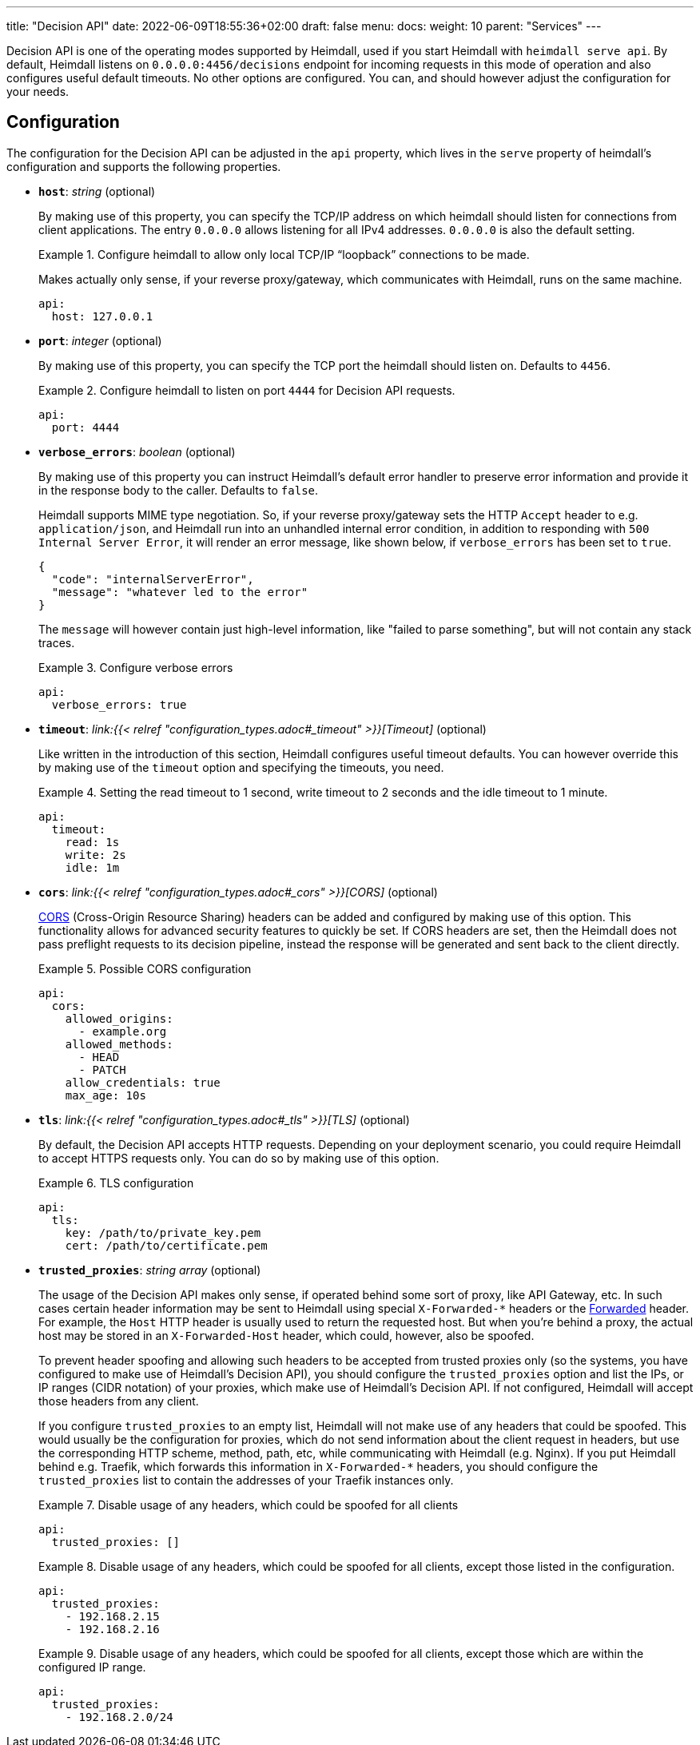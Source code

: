 ---
title: "Decision API"
date: 2022-06-09T18:55:36+02:00
draft: false
menu: 
  docs:
    weight: 10
    parent: "Services"
---

Decision API is one of the operating modes supported by Heimdall, used if you start Heimdall with `heimdall serve api`. By default, Heimdall listens on `0.0.0.0:4456/decisions` endpoint for incoming requests in this mode of operation and also configures useful default timeouts. No other options are configured. You can, and should however adjust the configuration for your needs.

== Configuration

The configuration for the Decision API can be adjusted in the `api` property, which lives in the `serve` property of heimdall's configuration and supports the following properties.

* *`host`*: _string_ (optional)
+
By making use of this property, you can specify the TCP/IP address on which heimdall should listen for connections from client applications. The entry `0.0.0.0` allows listening for all IPv4 addresses. `0.0.0.0` is also the default setting.
+
.Configure heimdall to allow only local TCP/IP “loopback” connections to be made.
====
Makes actually only sense, if your reverse proxy/gateway, which communicates with Heimdall, runs on the same machine.

[source, yaml]
----
api:
  host: 127.0.0.1
----
====

* *`port`*: _integer_ (optional)
+
By making use of this property, you can specify the TCP port the heimdall should listen on. Defaults to `4456`.
+
.Configure heimdall to listen on port `4444` for Decision API requests.
====
[source, yaml]
----
api:
  port: 4444
----
====

* *`verbose_errors`*: _boolean_ (optional)
+
By making use of this property you can instruct Heimdall's default error handler to preserve error information and provide it in the response body to the caller. Defaults to `false`.
+
Heimdall supports MIME type negotiation. So, if your reverse proxy/gateway sets the HTTP `Accept` header to e.g. `application/json`, and Heimdall run into an unhandled internal error condition, in addition to responding with `500 Internal Server Error`, it will render an error message, like shown below, if `verbose_errors` has been set to `true`.
+
[source, json]
----
{
  "code": "internalServerError",
  "message": "whatever led to the error"
}
----
+
The `message` will however contain just high-level information, like "failed to parse something", but will not contain any stack traces.
+
.Configure verbose errors
====
[source, yaml]
----
api:
  verbose_errors: true
----
====

* *`timeout`*: _link:{{< relref "configuration_types.adoc#_timeout" >}}[Timeout]_ (optional)
+
Like written in the introduction of this section, Heimdall configures useful timeout defaults. You can however override this by making use of the `timeout` option and specifying the timeouts, you need.
+
.Setting the read timeout to 1 second, write timeout to 2 seconds and the idle timeout to 1 minute.
====
[source, yaml]
----
api:
  timeout:
    read: 1s
    write: 2s
    idle: 1m
----
====

* *`cors`*: _link:{{< relref "configuration_types.adoc#_cors" >}}[CORS]_ (optional)
+
https://developer.mozilla.org/en-US/docs/Web/HTTP/CORS[CORS] (Cross-Origin Resource Sharing) headers can be added and configured by making use of this option. This functionality allows for advanced security features to quickly be set. If CORS headers are set, then the Heimdall does not pass preflight requests to its decision pipeline, instead the response will be generated and sent back to the client directly.
+
.Possible CORS configuration
====
[source, yaml]
----
api:
  cors:
    allowed_origins:
      - example.org
    allowed_methods:
      - HEAD
      - PATCH
    allow_credentials: true
    max_age: 10s
----
====

* *`tls`*: _link:{{< relref "configuration_types.adoc#_tls" >}}[TLS]_ (optional)
+
By default, the Decision API accepts HTTP requests. Depending on your deployment scenario, you could require Heimdall to accept HTTPS requests only. You can do so by making use of this option.
+
.TLS configuration
====
[source, yaml]
----
api:
  tls:
    key: /path/to/private_key.pem
    cert: /path/to/certificate.pem
----
====

* *`trusted_proxies`*: _string array_ (optional)
+
The usage of the Decision API makes only sense, if operated behind some sort of proxy, like API Gateway, etc. In such cases certain header information may be sent to Heimdall using special `X-Forwarded-*` headers or the https://developer.mozilla.org/en-US/docs/Web/HTTP/Headers/Forwarded[Forwarded] header. For example, the `Host` HTTP header is usually used to return the requested host. But when you’re behind a proxy, the actual host may be stored in an `X-Forwarded-Host` header, which could, however, also be spoofed.
+
To prevent header spoofing and allowing such headers to be accepted from trusted proxies only (so the systems, you have configured to make use of Heimdall's Decision API), you should configure the `trusted_proxies` option and list the IPs, or IP ranges (CIDR notation) of your proxies, which make use of Heimdall's Decision API. If not configured, Heimdall will accept those headers from any client.
+
If you configure `trusted_proxies` to an empty list, Heimdall will not make use of any headers that could be spoofed. This would usually be the configuration for proxies, which do not send information about the client request in headers, but use the corresponding HTTP scheme, method, path, etc, while communicating with Heimdall (e.g. Nginx). If you put Heimdall behind e.g. Traefik, which forwards this information in `X-Forwarded-*` headers, you should configure the `trusted_proxies` list to contain the addresses of your Traefik instances only.
+
.Disable usage of any headers, which could be spoofed for all clients
====
[source, yaml]
----
api:
  trusted_proxies: []
----
====
+
.Disable usage of any headers, which could be spoofed for all clients, except those listed in the configuration.
====
[source, yaml]
----
api:
  trusted_proxies:
    - 192.168.2.15
    - 192.168.2.16 
----
====
+
.Disable usage of any headers, which could be spoofed for all clients, except those which are within the configured IP range.
====
[source, yaml]
----
api:
  trusted_proxies:
    - 192.168.2.0/24
----
====


